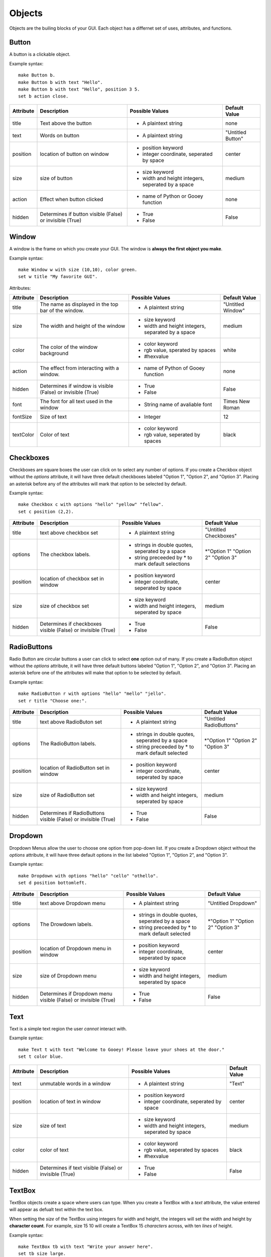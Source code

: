 =======
Objects
=======

Objects are the builing blocks of your GUI. Each object has a differnet set of uses, attributes, and functions.
   
Button
======

A button is a clickable object. 

Example syntax::

 make Button b.
 make Button b with text "Hello".
 make Button b with text "Hello", position 3 5.
 set b action close.
 
+---------+-------------------------------+-----------------------------------+-------------------+
|Attribute| Description                   | Possible Values                   | Default Value     |
+=========+===============================+===================================+===================+
|title    | Text above the button         | - A plaintext string              | none              |
+---------+-------------------------------+-----------------------------------+-------------------+
|text     | Words on button               | - A plaintext string              | "Untitled Button" |
+---------+-------------------------------+-----------------------------------+-------------------+
|position | location of button on window  | - position keyword                | center            |
|         |                               | - integer coordinate, seperated by|                   |
|         |                               |   space                           |                   |
+---------+-------------------------------+-----------------------------------+-------------------+
|size     | size of button                | - size keyword                    | medium            |
|         |                               | - width and height integers,      |                   |
|         |                               |   seperated by a space            |                   |
+---------+-------------------------------+-----------------------------------+-------------------+
|action   | Effect when button clicked    | - name of Python or Gooey function| none              |
+---------+-------------------------------+-----------------------------------+-------------------+
|hidden   | Determines if button visible  | - True                            | False             |
|         | (False) or invisible (True)   | - False                           |                   |
+---------+-------------------------------+-----------------------------------+-------------------+ 

Window
======

A window is the frame on which you create your GUI. The window is **always the first object you make**.

Example syntax::

 make Window w with size (10,10), color green.
 set w title "My favorite GUI".

Attributes:

+---------+-------------------------------+-----------------------------------+-------------------+
|Attribute| Description                   | Possible Values                   | Default Value     |
+=========+===============================+===================================+===================+
|title    | The name as displayed in the  | - A plaintext string              | "Untitled Window" |
|         | top bar of the window.        |                                   |                   |
+---------+-------------------------------+-----------------------------------+-------------------+
|size     |  The width and height of the  | - size keyword                    | medium            |
|         |  window                       | - width and height integers,      |                   |
|         |                               |   separated by a space            |                   |
+---------+-------------------------------+-----------------------------------+-------------------+
|color    | The color of the window       | - color keyword                   | white             |
|         | background                    | - rgb value, sperated by spaces   |                   |
|         |                               | - #hexvalue                       |                   |
+---------+-------------------------------+-----------------------------------+-------------------+
|action   | The effect from interacting   | - name of Python of Gooey function| none              |
|         | with a window.                |                                   |                   |
+---------+-------------------------------+-----------------------------------+-------------------+
|hidden   | Determines if window is       | - True                            | False             |
|         | visible (False) or invisible  | - False                           |                   |
|         | (True)                        |                                   |                   |
+---------+-------------------------------+-----------------------------------+-------------------+
|font     | The font for all text used in | - String name of avaliable font   | Times New Roman   |
|         | the window                    |                                   |                   |
+---------+-------------------------------+-----------------------------------+-------------------+
|fontSize | Size of text                  | - Integer                         | 12                |
+---------+-------------------------------+-----------------------------------+-------------------+
|textColor| Color of text                 | - color keyword                   | black             |
|         |                               | - rgb value, seperated by spaces  |                   |
+---------+-------------------------------+-----------------------------------+-------------------+


Checkboxes
==========

Checkboxes are square boxes the user can click on to select any number of options. If you create a Checkbox object without the *options* attribute, it will have three default checkboxes labeled "Option 1", "Option 2", and "Option 3". Placing an asterisk before any of the attributes will mark that option to be selected by default. 

Example syntax::

 make Checkbox c with options "hello" "yellow" "fellow".
 set c position (2,2).
 
+---------+-------------------------------+-----------------------------------+-------------------+
|Attribute| Description                   | Possible Values                   | Default Value     |
+=========+===============================+===================================+===================+
|title    | text above checkbox set       | - A plaintext string              | "Untitled         |
|         |                               |                                   | Checkboxes"       |
+---------+-------------------------------+-----------------------------------+-------------------+
|options  | The checkbox labels.          | - strings in double quotes,       | \*"Option 1"      |
|         |                               |   seperated by a space            | "Option 2"        |
|         |                               | - string preceeded by \* to       | "Option 3"        |
|         |                               |   mark default selections         |                   |
+---------+-------------------------------+-----------------------------------+-------------------+
|position | location of checkbox set in   | - position keyword                | center            |
|         | window                        | - integer coordinate, seperated   |                   |
|         |                               |   by space                        |                   |
+---------+-------------------------------+-----------------------------------+-------------------+
|size     | size of checkbox set          | - size keyword                    | medium            |
|         |                               | - width and height integers,      |                   |
|         |                               |   seperated by space              |                   |
+---------+-------------------------------+-----------------------------------+-------------------+
|hidden   | Determines if checkboxes      | - True                            | False             |
|         | visible (False) or invisible  | - False                           |                   |
|         | (True)                        |                                   |                   |
+---------+-------------------------------+-----------------------------------+-------------------+
 

RadioButtons
============

Radio Button are circular buttons a user can click to select **one** option out of many. If you create a RadioButton object without the *options* attribute, it will have three default buttons labeled "Option 1", "Option 2", and "Option 3". Placing an asterisk before one of the attributes will make that option to be selected by default. 

Example syntax::

 make RadioButton r with options "hello" "mello" "jello".
 set r title "Choose one:".
 
+---------+-------------------------------+-----------------------------------+-------------------+
|Attribute| Description                   | Possible Values                   | Default Value     |
+=========+===============================+===================================+===================+
|title    | text above RadioButon set     | - A plaintext string              | "Untitled         |
|         |                               |                                   | RadioButtons"     |
+---------+-------------------------------+-----------------------------------+-------------------+
|options  | The RadioButton labels.       | - strings in double quotes,       | \*"Option 1"      |
|         |                               |   seperated by a space            | "Option 2"        |
|         |                               | - string preceeded by \* to       | "Option 3"        |
|         |                               |   mark default selected           |                   |
+---------+-------------------------------+-----------------------------------+-------------------+
|position | location of RadioButton set in| - position keyword                | center            |
|         | window                        | - integer coordinate, seperated   |                   |
|         |                               |   by space                        |                   |
+---------+-------------------------------+-----------------------------------+-------------------+
|size     | size of RadioButton set       | - size keyword                    | medium            |
|         |                               | - width and height integers,      |                   |
|         |                               |   seperated by space              |                   |
+---------+-------------------------------+-----------------------------------+-------------------+
|hidden   | Determines if RadioButtons    | - True                            | False             |
|         | visible (False) or invisible  | - False                           |                   |
|         | (True)                        |                                   |                   |
+---------+-------------------------------+-----------------------------------+-------------------+
 

Dropdown
========

Dropdown Menus allow the user to choose one option from pop-down list. If you create a Dropdown object without the *options* attribute, it will have three default options in the list labeled "Option 1", "Option 2", and "Option 3". 

Example syntax::

 make Dropdown with options "hello" "cello" "othello".
 set d position bottomleft.
 
+---------+-------------------------------+-----------------------------------+-------------------+
|Attribute| Description                   | Possible Values                   | Default Value     |
+=========+===============================+===================================+===================+
|title    | text above Dropdown menu      | - A plaintext string              | "Untitled         |
|         |                               |                                   | Dropdown"         |
+---------+-------------------------------+-----------------------------------+-------------------+
|options  | The Drowdown labels.          | - strings in double quotes,       | \*"Option 1"      |
|         |                               |   seperated by a space            | "Option 2"        |
|         |                               | - string preceeded by \* to       | "Option 3"        |
|         |                               |   mark default selected           |                   |
+---------+-------------------------------+-----------------------------------+-------------------+
|position | location of Dropdown menu in  | - position keyword                | center            |
|         | window                        | - integer coordinate, seperated   |                   |
|         |                               |   by space                        |                   |
+---------+-------------------------------+-----------------------------------+-------------------+
|size     | size of Dropdown menu         | - size keyword                    | medium            |
|         |                               | - width and height integers,      |                   |
|         |                               |   seperated by space              |                   |
+---------+-------------------------------+-----------------------------------+-------------------+
|hidden   | Determines if Dropdown menu   | - True                            | False             |
|         | visible (False) or invisible  | - False                           |                   |
|         | (True)                        |                                   |                   |
+---------+-------------------------------+-----------------------------------+-------------------+
  

Text
====

Text is a simple text region the user *cannot* interact with. 

Example syntax::
 
 make Text t with text "Welcome to Gooey! Please leave your shoes at the door."
 set t color blue.
 
+---------+-------------------------------+-----------------------------------+-------------------+
|Attribute| Description                   | Possible Values                   | Default Value     |
+=========+===============================+===================================+===================+
|text     | unmutable words in a window   | - A plaintext string              | "Text"            |
+---------+-------------------------------+-----------------------------------+-------------------+
|position | location of text in window    | - position keyword                | center            |
|         |                               | - integer coordinate, seperated   |                   |
|         |                               |   by space                        |                   |
+---------+-------------------------------+-----------------------------------+-------------------+
|size     | size of text                  | - size keyword                    | medium            |
|         |                               | - width and height integers,      |                   |
|         |                               |   seperated by space              |                   |
+---------+-------------------------------+-----------------------------------+-------------------+
|color    | color of text                 | - color keyword                   | black             |
|         |                               | - rgb value, seperated by spaces  |                   |
|         |                               | - #hexvalue                       |                   |
+---------+-------------------------------+-----------------------------------+-------------------+
|hidden   | Determines if text            | - True                            | False             |
|         | visible (False) or invisible  | - False                           |                   |
|         | (True)                        |                                   |                   |
+---------+-------------------------------+-----------------------------------+-------------------+ 

TextBox
=======

TextBox objects create a space where users can type. When you create a TextBox with a *text* attribute, the value entered will appear as defualt text within the text box. 

When setting the *size* of the TextBox using integers for width and height, the integers will set the width and height by **character count**. For example, size 15 10 will create a TextBox 15 *characters* across, with ten *lines* of height.

Example syntax::

 make TextBox tb with text "Write your answer here".
 set tb size large.
 
+---------+-------------------------------+-----------------------------------+-------------------+
|Attribute| Description                   | Possible Values                   | Default Value     |
+=========+===============================+===================================+===================+
|title    | text above TextBox            | - A plaintext string              | "Untitled TextBox"|
+---------+-------------------------------+-----------------------------------+-------------------+
|text     | mutable words within the      | - A plaintext string              | "Type Here"       |
|         | TextBox                       |                                   |                   |
+---------+-------------------------------+-----------------------------------+-------------------+
|position | location of TextBox in window | - position keyword                | center            |
|         |                               | - integer coordinate, seperated   |                   |
|         |                               |   by space                        |                   |
+---------+-------------------------------+-----------------------------------+-------------------+
|size     | size of TextBox               | - size keyword                    | medium            |
|         |                               | - width and height integers,      |                   |
|         |                               |   seperated by space              |                   |
+---------+-------------------------------+-----------------------------------+-------------------+
|hidden   | Determines if TextBox         | - True                            | False             |
|         | visible (False) or invisible  | - False                           |                   |
|         | (True)                        |                                   |                   |
+---------+-------------------------------+-----------------------------------+-------------------+ 
 

Menu
====

Menus are a list of actions. Menu's are created with Menu Items. When creating a Menu, the *options* attribute points to the MenuItems to be included in the Menu. A Menu *must* include MenuItems.

Example syntax::

 make Menu m with options file edit.
 
+---------+-------------------------------+-----------------------------------+-------------------+
|Attribute| Description                   | Possible Values                   | Default Value     |
+=========+===============================+===================================+===================+
|options  | The top level menu labels     | - list of MenuItem objects        | menuItem1         |
|         |                               |   seperated by spaces             | menuItem2         |
|         |                               |                                   | menuItem3         |
|         |                               |                                   |                   |
+---------+-------------------------------+-----------------------------------+-------------------+
|hidden   | Determines if menu is         | - True                            | False             |
|         | visible (False) or invisible  | - False                           |                   |
|         | (True)                        |                                   |                   |
+---------+-------------------------------+-----------------------------------+-------------------+


MenuItem
========

MenuItems are the terminal actions in a Menu. The variable name of the MenuItem must match the name of the correlating option listed in the Menu object. With the *options* attribute, MenuItems have two parts. First the text the user will select, then a colon, followed by the action.

Example syntax::

 make MenuItem file with options "quit":close.
 
+---------+-------------------------------+-----------------------------------+-------------------+
|Attribute| Description                   | Possible Values                   | Default Value     |
+=========+===============================+===================================+===================+
|title    | name visible in menu          | - A plaintext string              |"Untitled MenuItem"|
+---------+-------------------------------+-----------------------------------+-------------------+
|options  | The selections within the menu| - a MenuItem object               | "Option1"         |
|         |                               | - a terminal in the format        | "Option2"         |
|         |                               |   "name":action                   | "Option3"         |
|         |                               |                                   |                   |
+---------+-------------------------------+-----------------------------------+-------------------+
|hidden   | Determines if MenuItem is     | - True                            | False             |
|         | visible (False) or invisible  | - False                           |                   |
|         | (True)                        |                                   |                   |
+---------+-------------------------------+-----------------------------------+-------------------+
 

Image
=====

Images are pictures you can add your your Gooey. The image must be in **.gif format** although the movement will not be maintained. 

Exampel syntax::

 make Image i with title "Apple", text "This is my most favorite apple", source "apple.gif".

+---------+-------------------------------+-----------------------------------+-------------------+
|Attribute| Description                   | Possible Values                   | Default Value     |
+=========+===============================+===================================+===================+
|title    | text above Image              | - A plaintext string              | none              |
+---------+-------------------------------+-----------------------------------+-------------------+
|text     | Caption below the Image       | - A plaintext string              | "Image Caption"   |
+---------+-------------------------------+-----------------------------------+-------------------+
|position | location of Image in window   | - position keyword                | center            |
|         |                               | - integer coordinate, seperated   |                   |
|         |                               |   by space                        |                   |
+---------+-------------------------------+-----------------------------------+-------------------+
|size     | size of Image                 | - size keyword                    | medium            |
|         |                               | - width and height integers,      |                   |
|         |                               |   seperated by space              |                   |
+---------+-------------------------------+-----------------------------------+-------------------+
|hidden   | Determines if Iamge           | - True                            | False             |
|         | visible (False) or invisible  | - False                           |                   |
|         | (True)                        |                                   |                   |
+---------+-------------------------------+-----------------------------------+-------------------+ 
|source   | path orfilename of Image      | - image file in .gif formar       | defaultIcon       |
+---------+-------------------------------+-----------------------------------+-------------------+ 
  
